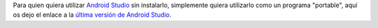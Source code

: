 .. title: Android Studio Portable Download
.. slug: android-studio-portable-download
.. date: 2013/10/20 13:00:00
.. update: 2014/03/28 13:00:00
.. tags: android, java
.. link: 
.. description: Enlace para descargar la última versión portable de Android Studio 
.. type: text

Para quien quiera utilizar `Android Studio`_ sin instalarlo, simplemente quiera utilizarlo como un programa "portable", aquí os dejo el enlace a la `última versión de Android Studio`_.

.. _`Android Studio`: http://developer.android.com/sdk/installing/studio.html
.. _`última versión de Android Studio`: http://tools.android.com/download/studio/canary/latest
